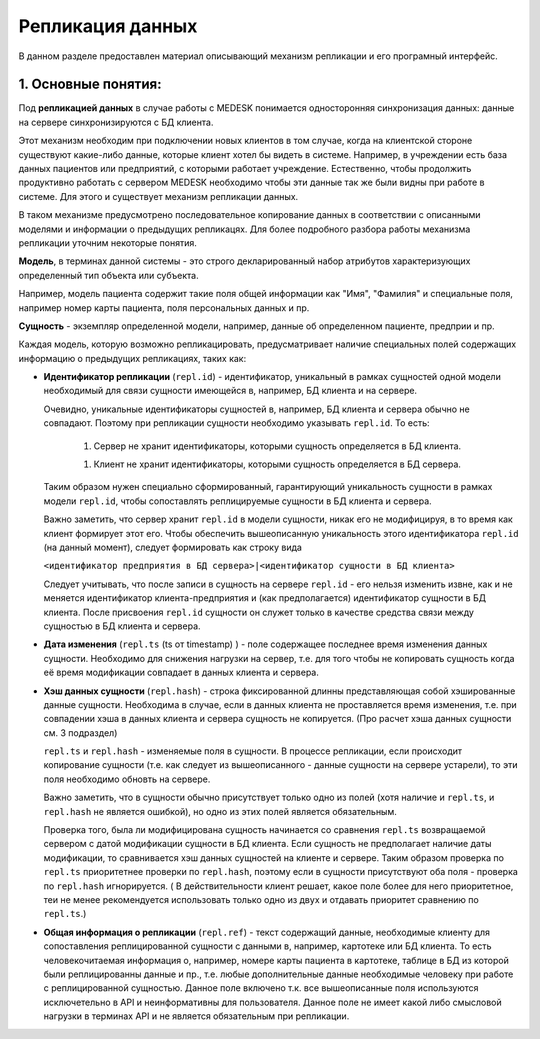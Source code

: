 Репликация данных
=================

В данном разделе предоставлен материал описывающий механизм репликации и
его програмный интерфейс.

1. Основные понятия:
--------------------

Под **репликацией данных** в случае работы с MEDESK понимается односторонняя
синхронизация данных: данные на сервере синхронизируются с БД клиента.

Этот механизм необходим при подключении новых клиентов в том случае, когда на
клиентской стороне существуют какие-либо данные, которые клиент хотел бы видеть
в системе. Например, в учреждении есть база данных пациентов или предприятий, с
которыми работает учреждение. Естественно, чтобы продолжить продуктивно работать
с сервером MEDESK необходимо чтобы эти данные так же были видны при работе в
системе. Для этого и существует механизм репликации данных.

В таком механизме предусмотрено последовательное копирование данных в
соответствии с описанными моделями и информации о предыдущих репликацях.
Для более подробного разбора работы механизма репликации уточним некоторые
понятия.

**Модель**, в терминах данной системы - это строго декларированный набор
атрибутов характеризующих определенный тип объекта или субъекта.

Например, модель пациента содержит такие поля общей информации
как "Имя", "Фамилия" и специальные поля, например номер карты
пациента, поля персональных данных и пр.

**Сущность** - экземпляр определенной модели, например, данные об определенном
пациенте, предприи и пр.

Каждая модель, которую возможно репликацировать, предусматривает наличие
специальных полей содержащих информацию о предыдущих репликациях, таких как:

- **Идентификатор репликации** (``repl.id``) - идентификатор, уникальный в рамках
  сущностей одной модели необходимый для связи сущности имеющейся в, например,
  БД клиента и на сервере.

  Очевидно, уникальные идентификаторы сущностей в, например, БД клиента и
  сервера обычно не совпадают. Поэтому при репликации сущности необходимо
  указывать ``repl.id``. То есть:

   1. Сервер не хранит идентификаторы, которыми сущность определяется в БД клиента.

   1. Клиент не хранит идентификаторы, которыми сущность определяется в БД сервера.

  Таким образом нужен специально сформированный, гарантирующий уникальность сущности
  в рамках модели ``repl.id``, чтобы сопоставлять реплицируемые сущности в БД клиента и
  сервера.

  Важно заметить, что сервер хранит ``repl.id`` в модели сущности, никак его не
  модифицируя, в то время как клиент формирует этот его. Чтобы обеспечить
  вышеописанную уникальность этого идентификатора ``repl.id`` (на данный момент),
  следует формировать как строку вида

  ``<идентификатор предприятия в БД сервера>|<идентификатор сущности в БД клиента>``

  Следует учитывать, что после записи в сущность на сервере ``repl.id`` -  его
  нельзя изменить извне, как и не меняется идентификатор клиента-предприятия и
  (как предполагается) идентификатор сущности в БД клиента. После присвоения
  ``repl.id`` сущности он служет только в качестве средства связи между сущностью
  в БД клиента и сервера.

- **Дата изменения** (``repl.ts`` (ts от timestamp) ) - поле содержащее
  последнее время изменения данных сущности. Необходимо для снижения нагрузки
  на сервер, т.е. для того чтобы не копировать сущность когда её время
  модификации совпадает в данных клиента и сервера.

- **Хэш данных сущности** (``repl.hash``) - строка фиксированной длинны
  представляющая собой хэшированные данные сущности. Необходима в случае, если
  в данных клиента не проставляется время изменения, т.е. при совпадении
  хэша в данных клиента и сервера сущность не копируется. (Про расчет хэша данных
  сущности см. 3 подраздел)

  ``repl.ts`` и ``repl.hash`` - изменяемые поля в сущности. В процессе репликации,
  если происходит копирование сущности (т.е. как следует из вышеописанного - данные
  сущности на сервере устарели), то эти поля необходимо обновть на сервере.

  Важно заметить, что в сущности обычно присутствует только одно из полей (хотя наличие
  и ``repl.ts``, и ``repl.hash`` не является ошибкой), но одно из этих полей
  является обязательным.

  Проверка того, была ли модифицирована сущность начинается со сравнения
  ``repl.ts`` возвращаемой сервером с датой модификации сущности в БД клиента. Если
  сущность не предполагает наличие даты модификации, то сравнивается хэш данных
  сущностей на клиенте и сервере. Таким образом проверка по ``repl.ts`` приоритетнее
  проверки по ``repl.hash``, поэтому если в сущности присутствуют оба поля - проверка
  по ``repl.hash`` игнорируется. ( В действительности клиент решает, какое поле
  более для него приоритетное, теи не менее рекомендуется использовать только одно
  из двух и отдавать приоритет сравнению по ``repl.ts``.)

- **Общая информация о репликации** (``repl.ref``) - текст содержащий данные,
  необходимые клиенту для сопоставления реплицированной сущности с данными в,
  например, картотеке или БД клиента. То есть человекочитаемая информация о,
  например, номере карты пациента в картотеке, таблице в БД из которой были
  реплицированны данные и пр., т.е. любые дополнительные данные необходимые
  человеку при работе с реплицированной сущностью. Данное поле включено т.к.
  все вышеописанные поля используются исключетельно в API и
  неинформативны для пользователя. Данное поле не имеет какой либо смысловой
  нагрузки в терминах API и не является обязательным при репликации.
